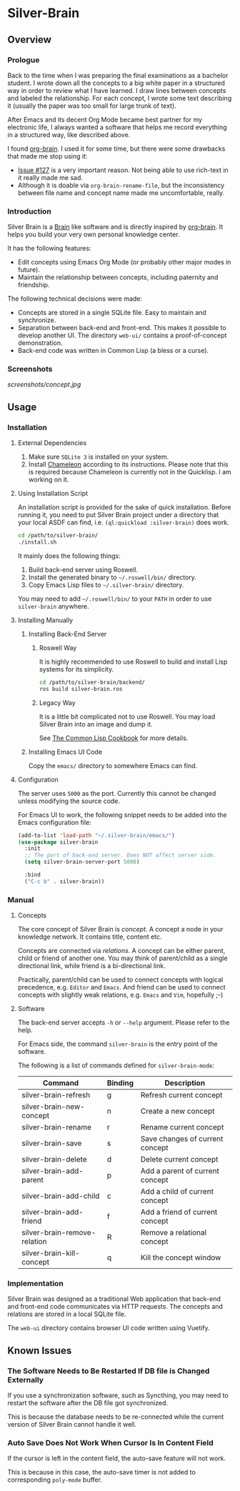 
* Silver-Brain 

** Overview

*** Prologue

Back to the time when I was preparing the final examinations as a bachelor student. I wrote down all the concepts to a big white paper in a structured way in order to review what I have learned. I draw lines between concepts and labeled the relationship. For each concept, I wrote some text describing it (usually the paper was too small for large trunk of text).

After Emacs and its decent Org Mode became best partner for my electronic life, I always wanted a software that helps me record everything in a structured way, like described above.

I found [[https://github.com/Kungsgeten/org-brain][org-brain]]. I used it for some time, but there were some drawbacks that made me stop using it:
- [[https://github.com/Kungsgeten/org-brain/issues/127][Issue #127]] is a very important reason. Not being able to use rich-text in it really made me sad.
- Although it is doable via ~org-brain-rename-file~, but the inconsistency between file name and concept name made me uncomfortable, really.

*** Introduction

Silver Brain is a [[https://www.thebrain.com/][Brain]] like software and is directly inspired by [[https://github.com/Kungsgeten/org-brain][org-brain]]. It helps you build your very own personal knowledge center. 

It has the following features:

- Edit concepts using Emacs Org Mode (or probably other major modes in future).
- Maintain the relationship between concepts, including paternity and friendship.

The following technical decisions were made:

- Concepts are stored in a single SQLite file. Easy to maintain and synchronize.
- Separation between back-end and front-end. This makes it possible to develop another UI. The directory ~web-ui/~ contains a proof-of-concept demonstration.
- Back-end code was written in Common Lisp (a bless or a curse).

*** Screenshots

[[screenshots/concept.jpg]]

** Usage

*** Installation

**** External Dependencies

1. Make sure ~SQLite 3~ is installed on your system.
2. Install [[https://github.com/sheepduke/chameleon][Chameleon]] according to its instructions. Please note that this is required because Chameleon is currently not in the Quicklisp. I am working on it.

**** Using Installation Script

An installation script is provided for the sake of quick installation. Before running it, you need to put Silver Brain project under a directory that your local ASDF can find, i.e. ~(ql:quickload :silver-brain)~ does work.

#+BEGIN_SRC sh
cd /path/to/silver-brain/
./install.sh
#+END_SRC

It mainly does the following things:
1. Build back-end server using Roswell.
2. Install the generated binary to =~/.roswell/bin/= directory.
3. Copy Emacs Lisp files to =~/.silver-brain/= directory.

You may need to add =~/.roswell/bin/= to your ~PATH~ in order to use ~silver-brain~ anywhere.

**** Installing Manually

***** Installing Back-End Server

****** Roswell Way

It is highly recommended to use Roswell to build and install Lisp systems for its simplicity.

#+BEGIN_SRC sh
cd /path/to/silver-brain/backend/
ros build silver-brain.ros
#+END_SRC

****** Legacy Way

It is a little bit complicated not to use Roswell. You may load Silver Brain into an image and dump it.

See [[https://lispcookbook.github.io/cl-cookbook/scripting.html][The Common Lisp Cookbook]] for more details.

***** Installing Emacs UI Code

Copy the ~emacs/~ directory to somewhere Emacs can find.

**** Configuration

The server uses ~5000~ as the port. Currently this cannot be changed unless modifying the source code.

For Emacs UI to work, the following snippet needs to be added into the Emacs configuration file:

#+BEGIN_SRC emacs-lisp
(add-to-list 'load-path "~/.silver-brain/emacs/")
(use-package silver-brain
  :init
  ;; The port of back-end server. Does NOT affect server side.
  (setq silver-brain-server-port 5000)

  :bind
  ("C-c b" . silver-brain))
#+END_SRC

*** Manual

**** Concepts

The core concept of Silver Brain is /concept/. A concept a node in your knowledge network. It contains title, content etc.

Concepts are connected via /relations/. A concept can be either parent, child or friend of another one. You may think of parent/child as a single directional link, while friend is a bi-directional link. 

Practically, parent/child can be used to connect concepts with logical precedence, e.g. ~Editor~ and ~Emacs~. And friend can be used to connect concepts with slightly weak relations, e.g. ~Emacs~ and ~Vim~, hopefully ;-)

**** Software

The back-end server accepts ~-h~ or ~--help~ argument. Please refer to the help.

For Emacs side, the command ~silver-brain~ is the entry point of the software.

The following is a list of commands defined for ~silver-brain-mode~:

|------------------------------+---------+---------------------------------|
| Command                      | Binding | Description                     |
|------------------------------+---------+---------------------------------|
| silver-brain-refresh         | g       | Refresh current concept         |
| silver-brain-new-concept     | n       | Create a new concept            |
| silver-brain-rename          | r       | Rename current concept          |
| silver-brain-save            | s       | Save changes of current concept |
| silver-brain-delete          | d       | Delete current concept          |
| silver-brain-add-parent      | p       | Add a parent of current concept |
| silver-brain-add-child       | c       | Add a child of current concept  |
| silver-brain-add-friend      | f       | Add a friend of current concept |
| silver-brain-remove-relation | R       | Remove a relational concept     |
| silver-brain-kill-concept    | q       | Kill the concept window         |
|------------------------------+---------+---------------------------------|

*** Implementation

Silver Brain was designed as a traditional Web application that back-end and front-end code communicates via HTTP requests. The concepts and relations are stored in a local SQLite file.

The ~web-ui~ directory contains browser UI code written using Vuetify.

** Known Issues

*** The Software Needs to Be Restarted If DB file is Changed Externally

If you use a synchronization software, such as Syncthing, you may need to restart the software after the DB file got synchronized.

This is because the database needs to be re-connected while the current version of Silver Brain cannot handle it well.

*** Auto Save Does Not Work When Cursor Is In Content Field

If the cursor is left in the content field, the auto-save feature will not work.

This is because in this case, the auto-save timer is not added to corresponding ~poly-mode~ buffer.
